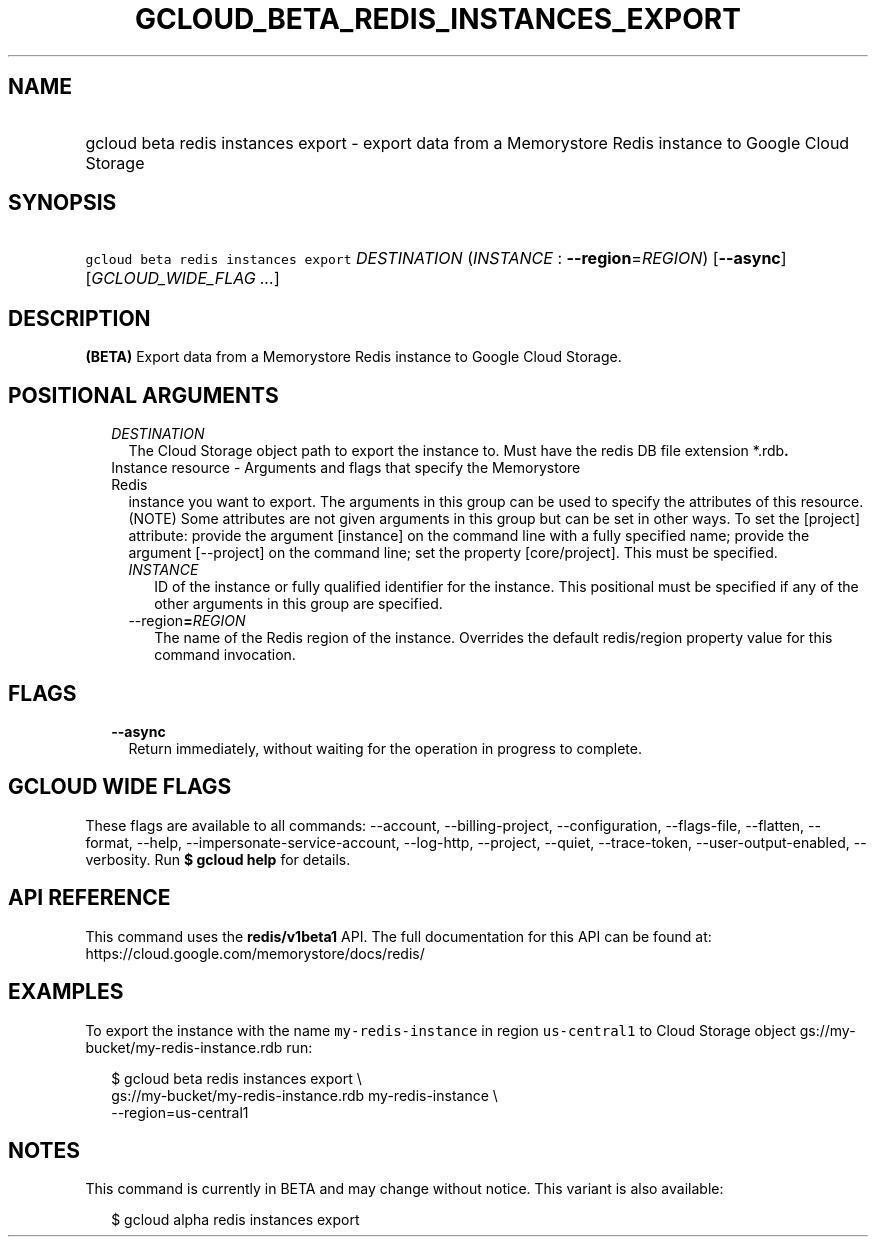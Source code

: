 
.TH "GCLOUD_BETA_REDIS_INSTANCES_EXPORT" 1



.SH "NAME"
.HP
gcloud beta redis instances export \- export data from a Memorystore Redis instance to Google Cloud Storage



.SH "SYNOPSIS"
.HP
\f5gcloud beta redis instances export\fR \fIDESTINATION\fR (\fIINSTANCE\fR\ :\ \fB\-\-region\fR=\fIREGION\fR) [\fB\-\-async\fR] [\fIGCLOUD_WIDE_FLAG\ ...\fR]



.SH "DESCRIPTION"

\fB(BETA)\fR Export data from a Memorystore Redis instance to Google Cloud
Storage.



.SH "POSITIONAL ARGUMENTS"

.RS 2m
.TP 2m
\fIDESTINATION\fR
The Cloud Storage object path to export the instance to. Must have the redis DB
file extension *.rdb\fB.

.TP 2m

Instance resource \- Arguments and flags that specify the Memorystore Redis
instance you want to export. The arguments in this group can be used to specify
the attributes of this resource. (NOTE) Some attributes are not given arguments
in this group but can be set in other ways. To set the [project] attribute:
provide the argument [instance] on the command line with a fully specified name;
provide the argument [\-\-project] on the command line; set the property
[core/project]. This must be specified.


.RS 2m
.TP 2m
\fIINSTANCE\fR
ID of the instance or fully qualified identifier for the instance. This
positional must be specified if any of the other arguments in this group are
specified.

.TP 2m
\fR\-\-region\fB=\fIREGION\fR
The name of the Redis region of the instance. Overrides the default redis/region
property value for this command invocation.


\fR
.RE
.RE
.sp

.SH "FLAGS"

.RS 2m
.TP 2m
\fB\-\-async\fR
Return immediately, without waiting for the operation in progress to complete.


.RE
.sp

.SH "GCLOUD WIDE FLAGS"

These flags are available to all commands: \-\-account, \-\-billing\-project,
\-\-configuration, \-\-flags\-file, \-\-flatten, \-\-format, \-\-help,
\-\-impersonate\-service\-account, \-\-log\-http, \-\-project, \-\-quiet,
\-\-trace\-token, \-\-user\-output\-enabled, \-\-verbosity. Run \fB$ gcloud
help\fR for details.



.SH "API REFERENCE"

This command uses the \fBredis/v1beta1\fR API. The full documentation for this
API can be found at: https://cloud.google.com/memorystore/docs/redis/



.SH "EXAMPLES"

To export the instance with the name \f5my\-redis\-instance\fR in region
\f5us\-central1\fR to Cloud Storage object
gs://my\-bucket/my\-redis\-instance.rdb run:

.RS 2m
$ gcloud beta redis instances export \e
    gs://my\-bucket/my\-redis\-instance.rdb my\-redis\-instance \e
    \-\-region=us\-central1
.RE



.SH "NOTES"

This command is currently in BETA and may change without notice. This variant is
also available:

.RS 2m
$ gcloud alpha redis instances export
.RE

